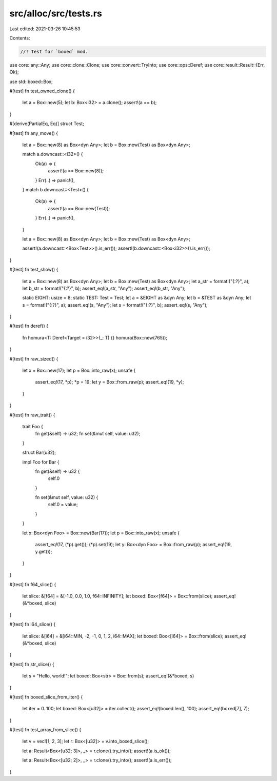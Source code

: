 src/alloc/src/tests.rs
======================

Last edited: 2021-03-26 10:45:53

Contents:

.. code-block:: rs

    //! Test for `boxed` mod.

use core::any::Any;
use core::clone::Clone;
use core::convert::TryInto;
use core::ops::Deref;
use core::result::Result::{Err, Ok};

use std::boxed::Box;

#[test]
fn test_owned_clone() {
    let a = Box::new(5);
    let b: Box<i32> = a.clone();
    assert!(a == b);
}

#[derive(PartialEq, Eq)]
struct Test;

#[test]
fn any_move() {
    let a = Box::new(8) as Box<dyn Any>;
    let b = Box::new(Test) as Box<dyn Any>;

    match a.downcast::<i32>() {
        Ok(a) => {
            assert!(a == Box::new(8));
        }
        Err(..) => panic!(),
    }
    match b.downcast::<Test>() {
        Ok(a) => {
            assert!(a == Box::new(Test));
        }
        Err(..) => panic!(),
    }

    let a = Box::new(8) as Box<dyn Any>;
    let b = Box::new(Test) as Box<dyn Any>;

    assert!(a.downcast::<Box<Test>>().is_err());
    assert!(b.downcast::<Box<i32>>().is_err());
}

#[test]
fn test_show() {
    let a = Box::new(8) as Box<dyn Any>;
    let b = Box::new(Test) as Box<dyn Any>;
    let a_str = format!("{:?}", a);
    let b_str = format!("{:?}", b);
    assert_eq!(a_str, "Any");
    assert_eq!(b_str, "Any");

    static EIGHT: usize = 8;
    static TEST: Test = Test;
    let a = &EIGHT as &dyn Any;
    let b = &TEST as &dyn Any;
    let s = format!("{:?}", a);
    assert_eq!(s, "Any");
    let s = format!("{:?}", b);
    assert_eq!(s, "Any");
}

#[test]
fn deref() {
    fn homura<T: Deref<Target = i32>>(_: T) {}
    homura(Box::new(765));
}

#[test]
fn raw_sized() {
    let x = Box::new(17);
    let p = Box::into_raw(x);
    unsafe {
        assert_eq!(17, *p);
        *p = 19;
        let y = Box::from_raw(p);
        assert_eq!(19, *y);
    }
}

#[test]
fn raw_trait() {
    trait Foo {
        fn get(&self) -> u32;
        fn set(&mut self, value: u32);
    }

    struct Bar(u32);

    impl Foo for Bar {
        fn get(&self) -> u32 {
            self.0
        }

        fn set(&mut self, value: u32) {
            self.0 = value;
        }
    }

    let x: Box<dyn Foo> = Box::new(Bar(17));
    let p = Box::into_raw(x);
    unsafe {
        assert_eq!(17, (*p).get());
        (*p).set(19);
        let y: Box<dyn Foo> = Box::from_raw(p);
        assert_eq!(19, y.get());
    }
}

#[test]
fn f64_slice() {
    let slice: &[f64] = &[-1.0, 0.0, 1.0, f64::INFINITY];
    let boxed: Box<[f64]> = Box::from(slice);
    assert_eq!(&*boxed, slice)
}

#[test]
fn i64_slice() {
    let slice: &[i64] = &[i64::MIN, -2, -1, 0, 1, 2, i64::MAX];
    let boxed: Box<[i64]> = Box::from(slice);
    assert_eq!(&*boxed, slice)
}

#[test]
fn str_slice() {
    let s = "Hello, world!";
    let boxed: Box<str> = Box::from(s);
    assert_eq!(&*boxed, s)
}

#[test]
fn boxed_slice_from_iter() {
    let iter = 0..100;
    let boxed: Box<[u32]> = iter.collect();
    assert_eq!(boxed.len(), 100);
    assert_eq!(boxed[7], 7);
}

#[test]
fn test_array_from_slice() {
    let v = vec![1, 2, 3];
    let r: Box<[u32]> = v.into_boxed_slice();

    let a: Result<Box<[u32; 3]>, _> = r.clone().try_into();
    assert!(a.is_ok());

    let a: Result<Box<[u32; 2]>, _> = r.clone().try_into();
    assert!(a.is_err());
}


